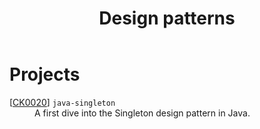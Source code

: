 #+TITLE: Design patterns

* Projects

- [[[file:../projects/ck0020_java-singleton.org][CK0020]]] =java-singleton= :: A first dive into the Singleton design
  pattern in Java.

